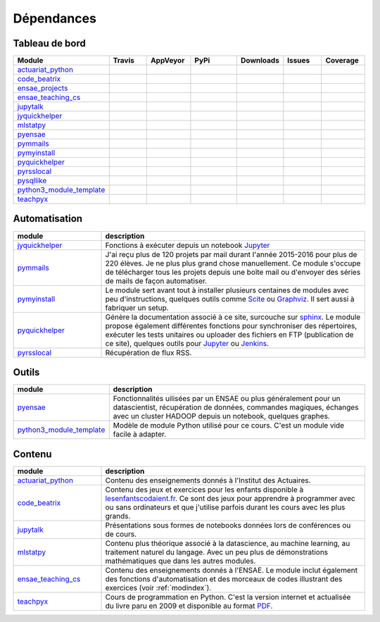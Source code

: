 
.. _ci-status:



Dépendances
===========

Tableau de bord
+++++++++++++++

.. list-table::
    :widths: 12 10 10 15 10 10 10
    :header-rows: 1


    * - Module
      - Travis
      - AppVeyor
      - PyPi
      - Downloads
      - Issues
      - Coverage
    * - `actuariat_python <http://www.xavierdupre.fr/app/actuariat_python/helpsphinx/index.html>`_
      - .. image:: https://travis-ci.org/sdpython/actuariat_python.svg?branch=master                        
            :target: https://travis-ci.org/sdpython/actuariat_python                                            
            :alt: Build status                                                                                  
      - .. image:: https://ci.appveyor.com/api/projects/status/plhkoh1rkw70avwq?svg=true
            :target: https://ci.appveyor.com/project/sdpython/actuariat-python
            :alt: Build Status Windows    
      - .. image:: https://badge.fury.io/py/actuariat_python.svg
            :target: http://badge.fury.io/py/actuariat_python
      - .. image:: http://img.shields.io/pypi/dm/actuariat_python.png
            :alt: PYPI Package
            :target: https://pypi.python.org/pypi/actuariat_python  
      - .. image:: https://badge.waffle.io/sdpython/actuariat_python.png?label=ready&title=Ready
            :alt: Waffle
            :target: https://waffle.io/sdpython/actuariat_python 
      - .. image:: https://codecov.io/github/sdpython/actuariat_python/coverage.svg?branch=master
            :target: https://codecov.io/github/sdpython/actuariat_python?branch=master    
    * - `code_beatrix <http://lesenfantscodaient.fr>`_
      - .. image:: https://travis-ci.org/sdpython/code_beatrix.svg?branch=master                        
            :target: https://travis-ci.org/sdpython/code_beatrix                                            
            :alt: Build status                                                                                  
      - .. image:: https://ci.appveyor.com/api/projects/status/jf1l4choe2ty22jr?svg=true
            :target: https://ci.appveyor.com/project/sdpython/code-beatrix
            :alt: Build Status Windows    
      - .. image:: https://badge.fury.io/py/code_beatrix.svg
            :target: http://badge.fury.io/py/code_beatrix
      - .. image:: http://img.shields.io/pypi/dm/code_beatrix.png
            :alt: PYPI Package
            :target: https://pypi.python.org/pypi/code_beatrix  
      - .. image:: https://badge.waffle.io/sdpython/code_beatrix.png?label=ready&title=Ready
            :alt: Waffle
            :target: https://waffle.io/sdpython/code_beatrix    
      - .. image:: https://codecov.io/github/sdpython/code_beatrix/coverage.svg?branch=master
            :target: https://codecov.io/github/sdpython/code_beatrix?branch=master    
    * - `ensae_projects <http://www.xavierdupre.fr/app/ensae_projects/helpsphinx/index.html>`_
      - .. image:: https://travis-ci.org/sdpython/ensae_projects.svg?branch=master                        
            :target: https://travis-ci.org/sdpython/ensae_projects                                            
            :alt: Build status                                                                                  
      - .. image:: https://ci.appveyor.com/api/projects/status/66db8wa3a566u6b7?svg=true
            :target: https://ci.appveyor.com/project/sdpython/ensae-projects
            :alt: Build Status Windows    
      - .. image:: https://badge.fury.io/py/ensae_projects.svg
            :target: http://badge.fury.io/py/ensae_projects
      - .. image:: http://img.shields.io/pypi/dm/ensae_projects.png
            :alt: PYPI Package
            :target: https://pypi.python.org/pypi/ensae_projects
      - .. image:: https://badge.waffle.io/sdpython/ensae_projects.png?label=ready&title=Ready
            :alt: Waffle
            :target: https://waffle.io/sdpython/ensae_projects    
      - .. image:: https://codecov.io/github/sdpython/ensae_projects/coverage.svg?branch=master
            :target: https://codecov.io/github/sdpython/ensae_projects?branch=master    
    * - `ensae_teaching_cs <http://www.xavierdupre.fr/app/ensae_teaching_cs/helpsphinx2/index.html>`_
      - .. image:: https://travis-ci.org/sdpython/ensae_teaching_cs.svg?branch=master                        
            :target: https://travis-ci.org/sdpython/ensae_teaching_cs                                            
            :alt: Build status                                                                                  
      - .. image:: https://ci.appveyor.com/api/projects/status/4chpamq95rh5h245?svg=true
            :target: https://ci.appveyor.com/project/sdpython/ensae-teaching-cs
            :alt: Build Status Windows    
      - .. image:: https://badge.fury.io/py/ensae_teaching_cs.svg
            :target: http://badge.fury.io/py/ensae_teaching_cs
      - .. image:: http://img.shields.io/pypi/dm/ensae_teaching_cs.png
            :alt: PYPI Package
            :target: https://pypi.python.org/pypi/ensae_teaching_cs  
      - .. image:: https://badge.waffle.io/sdpython/ensae_teaching_cs.png?label=ready&title=Ready
            :alt: Waffle
            :target: https://waffle.io/sdpython/ensae_teaching_cs    
      - .. image:: https://codecov.io/github/sdpython/ensae_teaching_cs/coverage.svg?branch=master
            :target: https://codecov.io/github/sdpython/ensae_teaching_cs?branch=master    
    * - `jupytalk <http://www.xavierdupre.fr/app/jupytalk/helpsphinx/index.html>`_
      - .. image:: https://travis-ci.org/sdpython/jupytalk.svg?branch=master                        
            :target: https://travis-ci.org/sdpython/jupytalk                                            
            :alt: Build status                                                                                  
      - .. image:: https://ci.appveyor.com/api/projects/status/by2p84twqmfcdd21?svg=true
            :target: https://ci.appveyor.com/project/sdpython/jupytalk
            :alt: Build Status Windows    
      - .. image:: https://badge.fury.io/py/jupytalk.svg
            :target: http://badge.fury.io/py/jupytalk
      - .. image:: http://img.shields.io/pypi/dm/jupytalk.png
            :alt: PYPI Package
            :target: https://pypi.python.org/pypi/jupytalk
      - .. image:: https://badge.waffle.io/sdpython/jupytalk.png?label=ready&title=Ready
            :alt: Waffle
            :target: https://waffle.io/sdpython/jupytalk    
      - .. image:: https://codecov.io/github/sdpython/jupytalk/coverage.svg?branch=master
            :target: https://codecov.io/github/sdpython/jupytalk?branch=master    
    * - `jyquickhelper <http://www.xavierdupre.fr/app/jyquickhelper/helpsphinx/index.html>`_
      - .. image:: https://travis-ci.org/sdpython/jyquickhelper.svg?branch=master                        
            :target: https://travis-ci.org/sdpython/jyquickhelper                                            
            :alt: Build status                                                                                  
      - .. image:: https://ci.appveyor.com/api/projects/status/2mtdbt67b1qkbbyy?svg=true
            :target: https://ci.appveyor.com/project/sdpython/jyquickhelper
            :alt: Build Status Windows    
      - .. image:: https://badge.fury.io/py/jyquickhelper.svg
            :target: http://badge.fury.io/py/jyquickhelper
      - .. image:: http://img.shields.io/pypi/dm/jyquickhelper.png
            :alt: PYPI Package
            :target: https://pypi.python.org/pypi/jyquickhelper
      - .. image:: https://badge.waffle.io/sdpython/jyquickhelper.png?label=ready&title=Ready
            :alt: Waffle
            :target: https://waffle.io/sdpython/jyquickhelper    
      - .. image:: https://codecov.io/github/sdpython/jyquickhelper/coverage.svg?branch=master
            :target: https://codecov.io/github/sdpython/jyquickhelper?branch=master    
    * - `mlstatpy <http://www.xavierdupre.fr/app/mlstatpy/helpsphinx/index.html>`_
      - .. image:: https://travis-ci.org/sdpython/mlstatpy.svg?branch=master                        
            :target: https://travis-ci.org/sdpython/mlstatpy                                            
            :alt: Build status                                                                                  
      - .. image:: https://ci.appveyor.com/api/projects/status/j5poldtnij0a3ac0?svg=true
            :target: https://ci.appveyor.com/project/sdpython/mlstatpy
            :alt: Build Status Windows    
      - .. image:: https://badge.fury.io/py/mlstatpy.svg
            :target: http://badge.fury.io/py/mlstatpy
      - .. image:: http://img.shields.io/pypi/dm/mlstatpy.png
            :alt: PYPI Package
            :target: https://pypi.python.org/pypi/mlstatpy  
      - .. image:: https://badge.waffle.io/sdpython/mlstatpy.png?label=ready&title=Ready
            :alt: Waffle
            :target: https://waffle.io/sdpython/mlstatpy    
      - .. image:: https://codecov.io/github/sdpython/mlstatpy/coverage.svg?branch=master
            :target: https://codecov.io/github/sdpython/mlstatpy?branch=master    
    * - `pyensae <http://www.xavierdupre.fr/app/pyensae/helpsphinx/index.html>`_
      - .. image:: https://travis-ci.org/sdpython/pyensae.svg?branch=master                        
            :target: https://travis-ci.org/sdpython/pyensae                                            
            :alt: Build status                                                                                  
      - .. image:: https://ci.appveyor.com/api/projects/status/hw3ixda4622h34qb?svg=true
            :target: https://ci.appveyor.com/project/sdpython/pyensae
            :alt: Build Status Windows    
      - .. image:: https://badge.fury.io/py/pyensae.svg
            :target: http://badge.fury.io/py/pyensae
      - .. image:: http://img.shields.io/pypi/dm/pyensae.png
            :alt: PYPI Package
            :target: https://pypi.python.org/pypi/pyensae  
      - .. image:: https://badge.waffle.io/sdpython/pyensae.png?label=ready&title=Ready
            :alt: Waffle
            :target: https://waffle.io/sdpython/pyensae    
      - .. image:: https://codecov.io/github/sdpython/pyensae/coverage.svg?branch=master
            :target: https://codecov.io/github/sdpython/pyensae?branch=master    
    * - `pymmails <http://www.xavierdupre.fr/app/pymmails/helpsphinx/index.html>`_
      - .. image:: https://travis-ci.org/sdpython/pymmails.svg?branch=master                        
            :target: https://travis-ci.org/sdpython/pymmails                                            
            :alt: Build status                                                                                  
      - .. image:: https://ci.appveyor.com/api/projects/status/isbawgkh38kmw0lw?svg=true
            :target: https://ci.appveyor.com/project/sdpython/pymmails
            :alt: Build Status Windows    
      - .. image:: https://badge.fury.io/py/pymmails.svg
            :target: http://badge.fury.io/py/pymmails
      - .. image:: http://img.shields.io/pypi/dm/pymmails.png
            :alt: PYPI Package
            :target: https://pypi.python.org/pypi/pymmails  
      - .. image:: https://badge.waffle.io/sdpython/pymmails.png?label=ready&title=Ready
            :alt: Waffle
            :target: https://waffle.io/sdpython/pymmails      
      - .. image:: https://codecov.io/github/sdpython/pymmails/coverage.svg?branch=master
            :target: https://codecov.io/github/sdpython/pymmails?branch=master    
    * - `pymyinstall <http://www.xavierdupre.fr/app/pymyinstall/helpsphinx/index.html>`_
      - .. image:: https://travis-ci.org/sdpython/pymyinstall.svg?branch=master                        
            :target: https://travis-ci.org/sdpython/pymyinstall                                            
            :alt: Build status                                                                                  
      - .. image:: https://ci.appveyor.com/api/projects/status/yy4aripbhp38wo17?svg=true
            :target: https://ci.appveyor.com/project/sdpython/pymyinstall
            :alt: Build Status Windows    
      - .. image:: https://badge.fury.io/py/pymyinstall.svg
            :target: http://badge.fury.io/py/pymyinstall
      - .. image:: http://img.shields.io/pypi/dm/pymyinstall.png
            :alt: PYPI Package
            :target: https://pypi.python.org/pypi/pymyinstall  
      - .. image:: https://badge.waffle.io/sdpython/pymyinstall.png?label=ready&title=Ready
            :alt: Waffle
            :target: https://waffle.io/sdpython/pymyinstall      
      - .. image:: https://codecov.io/github/sdpython/pymyinstall/coverage.svg?branch=master
            :target: https://codecov.io/github/sdpython/pymyinstall?branch=master    
    * - `pyquickhelper <http://www.xavierdupre.fr/app/pyquickhelper/helpsphinx/index.html>`_
      - .. image:: https://travis-ci.org/sdpython/pyquickhelper.svg?branch=master                        
            :target: https://travis-ci.org/sdpython/pyquickhelper                                            
            :alt: Build status                                                                                  
      - .. image:: https://ci.appveyor.com/api/projects/status/54vl69ssd8ud4l64?svg=true
            :target: https://ci.appveyor.com/project/sdpython/pyquickhelper
            :alt: Build Status Windows    
      - .. image:: https://badge.fury.io/py/pyquickhelper.svg
            :target: http://badge.fury.io/py/pyquickhelper
      - .. image:: http://img.shields.io/pypi/dm/pyquickhelper.png
            :alt: PYPI Package
            :target: https://pypi.python.org/pypi/pyquickhelper  
      - .. image:: https://badge.waffle.io/sdpython/pyquickhelper.png?label=ready&title=Ready
            :alt: Waffle
            :target: https://waffle.io/sdpython/pyquickhelper
      - .. image:: https://codecov.io/github/sdpython/pyquickhelper/coverage.svg?branch=master
            :target: https://codecov.io/github/sdpython/pyquickhelper?branch=master    
    * - `pyrsslocal <http://www.xavierdupre.fr/app/pyrsslocal/helpsphinx/index.html>`_
      - .. image:: https://travis-ci.org/sdpython/pyrsslocal.svg?branch=master                        
            :target: https://travis-ci.org/sdpython/pyrsslocal                                            
            :alt: Build status                                                                                  
      - .. image:: https://ci.appveyor.com/api/projects/status/3v5swlh83cp2wdpt?svg=true
            :target: https://ci.appveyor.com/project/sdpython/pyrsslocal
            :alt: Build Status Windows    
      - .. image:: https://badge.fury.io/py/pyrsslocal.svg
            :target: http://badge.fury.io/py/pyrsslocal
      - .. image:: http://img.shields.io/pypi/dm/pyrsslocal.png
            :alt: PYPI Package
            :target: https://pypi.python.org/pypi/pyrsslocal  
      - .. image:: https://badge.waffle.io/sdpython/pyrsslocal.png?label=ready&title=Ready
            :alt: Waffle
            :target: https://waffle.io/sdpython/pyrsslocal      
      - .. image:: https://codecov.io/github/sdpython/pyrsslocal/coverage.svg?branch=master
            :target: https://codecov.io/github/sdpython/pyrsslocal?branch=master    
    * - `pysqllike <http://www.xavierdupre.fr/app/pysqllike/helpsphinx/index.html>`_
      - .. image:: https://travis-ci.org/sdpython/pysqllike.svg?branch=master                        
            :target: https://travis-ci.org/sdpython/pysqllike                                            
            :alt: Build status                                                                                  
      - .. image:: https://ci.appveyor.com/api/projects/status/67ljkgh36klak07a?svg=true
            :target: https://ci.appveyor.com/project/sdpython/pysqllike
            :alt: Build Status Windows    
      - .. image:: https://badge.fury.io/py/pysqllike.svg
            :target: http://badge.fury.io/py/pysqllike
      - .. image:: http://img.shields.io/pypi/dm/pysqllike.png
            :alt: PYPI Package
            :target: https://pypi.python.org/pypi/pysqllike  
      - .. image:: https://badge.waffle.io/sdpython/pysqllike.png?label=ready&title=Ready
            :alt: Waffle
            :target: https://waffle.io/sdpython/pysqllike      
      - .. image:: https://codecov.io/github/sdpython/pysqllike/coverage.svg?branch=master
            :target: https://codecov.io/github/sdpython/pysqllike?branch=master    
    * - `python3_module_template <http://www.xavierdupre.fr/app/python3_module_template/helpsphinx/index.html>`_
      - .. image:: https://travis-ci.org/sdpython/python3_module_template.svg?branch=master                        
            :target: https://travis-ci.org/sdpython/python3_module_template                                            
            :alt: Build status                                                                                  
      - .. image:: https://ci.appveyor.com/api/projects/status/6qp50sxl22aqwtb5?svg=true
            :target: https://ci.appveyor.com/project/sdpython/python3-module-template
            :alt: Build Status Windows    
      - 
      - 
      - .. image:: https://badge.waffle.io/sdpython/python3_module_template.png?label=ready&title=Ready
            :alt: Waffle
            :target: https://waffle.io/sdpython/python3_module_template    
      - .. image:: https://codecov.io/github/sdpython/python3_module_template/coverage.svg?branch=master
            :target: https://codecov.io/github/sdpython/python3_module_template?branch=master    
    * - `teachpyx <http://www.xavierdupre.fr/app/teachpyx/helpsphinx/index.html>`_
      - .. image:: https://travis-ci.org/sdpython/teachpyx.svg?branch=master                        
            :target: https://travis-ci.org/sdpython/teachpyx                                            
            :alt: Build status                                                                                  
      - .. image:: https://ci.appveyor.com/api/projects/status/hsrhrnb5r3tlpb8a?svg=true
            :target: https://ci.appveyor.com/project/sdpython/teachpyx
            :alt: Build Status Windows    
      - .. image:: https://badge.fury.io/py/teachpyx.svg
            :target: http://badge.fury.io/py/teachpyx
      - .. image:: http://img.shields.io/pypi/dm/teachpyx.png
            :alt: PYPI Package
            :target: https://pypi.python.org/pypi/teachpyx  
      - .. image:: https://badge.waffle.io/sdpython/teachpyx.png?label=ready&title=Ready
            :alt: Waffle
            :target: https://waffle.io/sdpython/teachpyx      
      - .. image:: https://codecov.io/github/sdpython/teachpyx/coverage.svg?branch=master
            :target: https://codecov.io/github/sdpython/teachpyx?branch=master    

Automatisation
++++++++++++++

.. list-table::
    :widths: 5 15
    :header-rows: 1

    * - module
      - description
    * - `jyquickhelper <http://www.xavierdupre.fr/app/jyquickhelper/helpsphinx/index.html>`_
      - Fonctions à exécuter depuis un notebook `Jupyter <http://jupyter.org/>`_
    * - `pymmails <http://www.xavierdupre.fr/app/pymmails/helpsphinx/index.html>`_
      - J'ai reçu plus de 120 projets par mail durant l'année 2015-2016 pour plus de 220 élèves.
        Je ne plus plus grand chose manuellement. Ce module s'occupe de télécharger tous les projets
        depuis une boîte mail ou d'envoyer des séries de mails de façon automatiser.
    * - `pymyinstall <http://www.xavierdupre.fr/app/pymyinstall/helpsphinx/index.html>`_
      - Le module sert avant tout à installer plusieurs centaines de modules avec peu d'instructions,
        quelques outils comme `Scite <http://www.scintilla.org/SciTE.html>`_ ou 
        `Graphviz <http://www.graphviz.org/>`_.
        Il sert aussi à fabriquer un setup.
    * - `pyquickhelper <http://www.xavierdupre.fr/app/pyquickhelper/helpsphinx/index.html>`_
      - Génère la documentation associé à ce site, surcouche sur `sphinx <http://www.sphinx-doc.org/en/stable/>`_.
        Le module propose également différentes fonctions pour synchroniser des répertoires,
        exécuter les tests unitaires ou 
        uploader des fichiers en FTP (publication de ce site), quelques outils 
        pour `Jupyter <http://jupyter.org/>`_ ou `Jenkins <https://jenkins.io/>`_.
    * - `pyrsslocal <http://www.xavierdupre.fr/app/pyrsslocal/helpsphinx/index.html>`_
      - Récupération de flux RSS.

Outils
++++++

.. list-table::
    :widths: 5 15
    :header-rows: 1

    * - module
      - description
    * - `pyensae <http://www.xavierdupre.fr/app/pyensae/helpsphinx/index.html>`_
      - Fonctionnalités uilisées par un ENSAE ou plus généralement pour un datascientist,
        récupération de données, commandes magiques, échanges avec un cluster HADOOP
        depuis un notebook, quelques graphes.
    * - `python3_module_template <http://www.xavierdupre.fr/app/python3_module_template/helpsphinx/index.html>`_
      - Modèle de module Python utilisé pour ce cours. C'est un module vide facile à adapter.

Contenu
+++++++

.. list-table::
    :widths: 5 15
    :header-rows: 1

    * - module
      - description
    * - `actuariat_python <http://www.xavierdupre.fr/app/actuariat_python/helpsphinx/index.html>`_
      - Contenu des enseignements donnés à l'Institut des Actuaires.
    * - `code_beatrix <http://lesenfantscodaient.fr>`_
      - Contenu des jeux et exercices pour les enfants disponible
        à `lesenfantscodaient.fr <http://lesenfantscodaient.fr/>`_.
        Ce sont des jeux pour apprendre à programmer avec ou sans ordinateurs
        et que j'utilise parfois durant les cours avec les plus grands.
    * - `jupytalk <http://www.xavierdupre.fr/app/jupytalk/helpsphinx/index.html>`_
      - Présentations sous formes de notebooks données lors de conférences ou de cours.
    * - `mlstatpy <http://www.xavierdupre.fr/app/mlstatpy/helpsphinx/index.html>`_
      - Contenu plus théorique associé à la datascience, au machine learning,
        au traitement naturel du langage. Avec un peu plus de démonstrations
        mathématiques que dans les autres modules.
    * - `ensae_teaching_cs <http://www.xavierdupre.fr/app/ensae_teaching_cs/helpsphinx3/index.html>`_
      - Contenu des enseignements donnés à l'ENSAE.
        Le module inclut également des fonctions d'automatisation et des morceaux de codes
        illustrant des exercices (voir :ref:`modindex`).
    * - `teachpyx <http://www.xavierdupre.fr/app/teachpyx/helpsphinx/index.html>`_
      - Cours de programmation en Python. C'est la version internet et actualisée
        du livre paru en 2009 et disponible au format
        `PDF <http://www.xavierdupre.fr/site2013/index_documents.html>`_.

